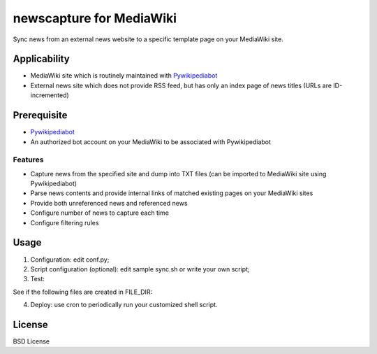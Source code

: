 newscapture for MediaWiki
=========================
Sync news from an external news website to a specific template page on your MediaWiki site.

Applicability
_____________
* MediaWiki site which is routinely maintained with `Pywikipediabot <http://www.mediawiki.org/wiki/Manual:Pywikipediabot>`_
* External news site which does not provide RSS feed, but has only an index page of news titles (URLs are ID-incremented)

Prerequisite
____________
* `Pywikipediabot <http://www.mediawiki.org/wiki/Manual:Pywikipediabot>`_
* An authorized bot account on your MediaWiki to be associated with Pywikipediabot

Features
--------
* Capture news from the specified site and dump into TXT files (can be imported to MediaWiki site using Pywikipediabot)
* Parse news contents and provide internal links of matched existing pages on your MediaWiki sites 
* Provide both unreferenced news and referenced news
* Configure number of news to capture each time
* Configure filtering rules

Usage
_____

1. Configuration: edit conf.py;
2. Script configuration (optional): edit sample sync.sh or write your own script;
3. Test:

.. code-block:: bash
    $ python main.py

See if the following files are created in FILE_DIR:

.. code-block:: bash
    flag
    news_append.txt
    news.id
    news_ref.txt
    news_unref.txt


    * **flag** indicates whether there is NEW news each time you execute main.py

    * **news.id** stores the ID of the last synced news (largest)

    * **news_append.txt** stores NEW news which differed from the last sync. This is useful for you to collect news to a single list page on your MediaWiki site

    * **news_ref.txt**: news with reference links

    * **news_unref.txt**: news with no reference links

4. Deploy: use cron to periodically run your customized shell script.

License
_______

BSD License
